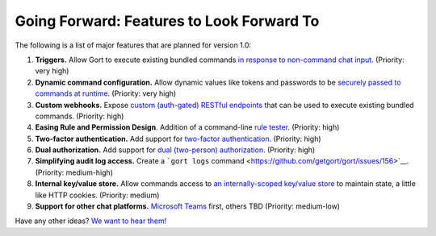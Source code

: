 Going Forward: Features to Look Forward To
==========================================

The following is a list of major features that are planned for version
1.0:

1. **Triggers.** Allow Gort to execute existing bundled commands `in
   response to non-command chat
   input <https://github.com/getgort/gort/issues/117>`__. (Priority:
   very high)
2. **Dynamic command configuration.** Allow dynamic values like tokens
   and passwords to be `securely passed to commands at
   runtime <https://github.com/getgort/gort/issues/114>`__. (Priority:
   very high)
3. **Custom webhooks.** Expose `custom (auth-gated) RESTful
   endpoints <https://github.com/getgort/gort/issues/118>`__ that can be
   used to execute existing bundled commands. (Priority: high)
4. **Easing Rule and Permission Design**. Addition of a command-line
   `rule tester <https://github.com/getgort/gort/issues/35>`__.
   (Priority: high)
5. **Two-factor authentication.** Add support for `two-factor
   authentication <https://github.com/getgort/gort/issues/132>`__.
   (Priority: high)
6. **Dual authorization.** Add support for `dual (two-person)
   authorization <https://github.com/getgort/gort/issues/131>`__.
   (Priority: high)
7. **Simplifying audit log access.** Create a ```gort logs``
   command <https://github.com/getgort/gort/issues/156>`__. (Priority:
   medium-high)
8. **Internal key/value store.** Allow commands access to `an
   internally-scoped key/value
   store <https://github.com/getgort/gort/issues/128>`__ to maintain
   state, a little like HTTP cookies. (Priority: medium)
9. **Support for other chat platforms.** `Microsoft
   Teams <https://github.com/getgort/gort/issues/121>`__ first, others
   TBD (Priority: medium-low)

Have any other ideas? `We want to hear
them! <https://github.com/getgort/gort/issues>`__
